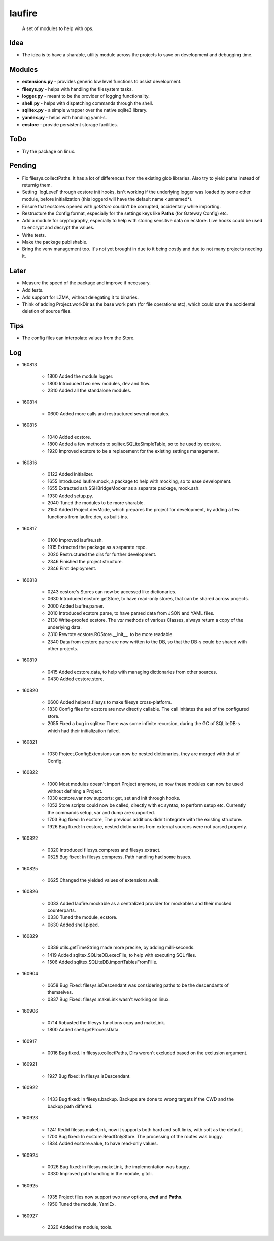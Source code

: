 laufire
=======

	A set of modules to help with ops.

Idea
----

* The idea is to have a sharable, utility module across the projects to save on development and debugging time.

Modules
-------

* **extensions.py** - provides generic low level functions to assist development.

* **filesys.py** - helps with handling the filesystem tasks.

* **logger.py** - meant to be the provider of logging functionality.

* **shell.py** - helps with dispatching commands through the shell.

* **sqlitex.py** - a simple wrapper over the native sqlite3 library.

* **yamlex.py** - helps with handling yaml-s.

* **ecstore** - provide persistent storage facilities.

ToDo
----

* Try the package on linux.

Pending
-------

* Fix filesys.collectPaths. It has a lot of differences from the existing glob libraries. Also try to yield paths instead of returnig them.

* Setting 'logLevel' through ecstore init hooks, isn't working if the underlying logger was loaded by some other module, before initialization (this loggerd will have the default name <unnamed*).

* Ensure that ecstores opened with *getStore* couldn't be corrupted, accidentally while importing.

* Restructure the Config format, especially for the settings keys like **Paths** (for Gateway Config) etc.

* Add a module for cryptography, especially to help with storing sensitive data on ecstore. Live hooks could be used to encrypt and decrypt the values.

* Write tests.

* Make the package publishable.

* Bring the venv management too. It's not yet brought in due to it being costly and due to not many projects needing it.

Later
-----

* Measure the speed of the package and improve if necessary.

* Add tests.

* Add support for LZMA, without delegating it to binaries.

* Think of adding Project.workDir as the base work path (for file operations etc), which could save the accidental deletion of source files.

Tips
----

* The config files can interpolate values from the Store.

Log
---

* 160813

	* 1800	Added the module logger.
	* 1800	Introduced two new modules, dev and flow.
	* 2310	Added all the standalone modules.

* 160814

	* 0600	Added more calls and restructured several modules.

* 160815

	* 1040	Added ecstore.
	* 1800	Added a few methods to sqlitex.SQLiteSimpleTable, so to be used by ecstore.
	* 1920	Improved ecstore to be a replacement for the existing settings management.

* 160816

	* 0122	Added initializer.
	* 1655	Introduced laufire.mock, a package to help with mocking, so to ease development.
	* 1655	Extracted ssh.SSHBridgeMocker as a separate package, mock.ssh.
	* 1930	Added setup.py.
	* 2040	Tuned the modules to be more sharable.
	* 2150	Added Project.devMode, which prepares the project for development, by adding a few functions from laufire.dev, as built-ins.

* 160817

	* 0100	Improved laufire.ssh.
	* 1915	Extracted the package as a separate repo.
	* 2020	Restructured the dirs for further development.
	* 2346	Finished the project structure.
	* 2346	First deployment.

* 160818

	* 0243	ecstore's Stores can now be accessed like dictionaries.
	* 0630	Introduced ecstore.getStore, to have read-only stores, that can be shared across projects.
	* 2000	Added laufire.parser.
	* 2010	Introduced ecstore.parse, to have parsed data from JSON and YAML files.
	* 2130	Write-proofed ecstore. The *var* methods of various Classes, always return a copy of the underlying data.
	* 2310	Rewrote ecstore.ROStore.__init__, to be more readable.
	* 2340	Data from ecstore.parse are now written to the DB, so that the DB-s could be shared with other projects.

* 160819

	* 0415	Added ecstore.data, to help with managing dictionaries from other sources.
	* 0430	Added ecstore.store.

* 160820

	* 0600	Added helpers.filesys to make filesys cross-platform.
	* 1830	Config files for ecstore are now directly callable. The call initiates the set of the configured store.
	* 2055	Fixed a bug in sqlitex: There was some infinite recursion, during the GC of SQLiteDB-s which had their initialization failed.


* 160821

	* 1030	Project.ConfigExtensions can now be nested dictionaries, they are merged with that of Config.

* 160822

	* 1000	Most modules doesn't import Project anymore, so now these modules can now be used without defining a Project.
	* 1030	ecstore.var now supports: get, set and init through hooks.
	* 1052	Store scripts could now be called, directly with ec syntax, to perform setup etc. Currently the commands setup, var and dump are supported.
	* 1703	Bug fixed: In ecstore, The previous additions didn't integrate with the existing structure.
	* 1926	Bug fixed: In ecstore, nested dictionaries from external sources were not parsed properly.

* 160822

	* 0320	Introduced filesys.compress and filesys.extract.
	* 0525	Bug fixed: In filesys.compress. Path handling had some issues.

* 160825

	* 0625	Changed the yielded values of extensions.walk.

* 160826

	* 0033	Added laufire.mockable as a centralized provider for mockables and their mocked counterparts.
	* 0330	Tuned the module, ecstore.
	* 0630	Added shell.piped.

* 160829

	* 0339	utils.getTimeString made more precise, by adding milli-seconds.
	* 1419	Added sqlitex.SQLiteDB.execFile, to help with executing SQL files.
	* 1506	Added sqlitex.SQLiteDB.importTablesFromFille.

* 160904

	* 0658	Bug Fixed: filesys.isDescendant was considering paths to be the descendants of themselves.
	* 0837	Bug Fixed: filesys.makeLink wasn't working on linux.

* 160906

	* 0714	Robusted the filesys functions copy and makeLink.
	* 1800	Added shell.getProcessData.

* 160917

	* 0016	Bug fixed. In filesys.collectPaths, Dirs weren't excluded based on the exclusion argument.

* 160921

	* 1927	Bug fixed: In filesys.isDescendant.

* 160922

	* 1433	Bug fixed: In filesys.backup. Backups are done to wrong targets if the CWD and the backup path differed.

* 160923

	* 1241	Redid filesys.makeLink, now it supports both hard and soft links, with soft as the default.
	* 1700	Bug fixed: In ecstore.ReadOnlyStore. The processing of the routes was buggy.
	* 1834	Added ecstore.value, to have read-only values.

* 160924

	* 0026	Bug fixed: in filesys.makeLink, the implementation was buggy.
	* 0330	Improved path handling in the module, gitcli.

* 160925

	* 1935	Project files now support two new options, **cwd** and **Paths**.
	* 1950	Tuned the module, YamlEx.

* 160927

	* 2320	Added the module, tools.

